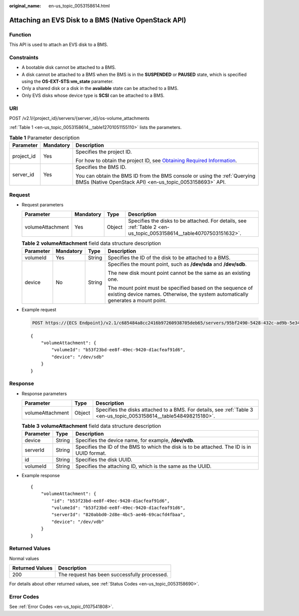 :original_name: en-us_topic_0053158614.html

.. _en-us_topic_0053158614:

Attaching an EVS Disk to a BMS (Native OpenStack API)
=====================================================

Function
--------

This API is used to attach an EVS disk to a BMS.

Constraints
-----------

-  A bootable disk cannot be attached to a BMS.
-  A disk cannot be attached to a BMS when the BMS is in the **SUSPENDED** or **PAUSED** state, which is specified using the **OS-EXT-STS:vm_state** parameter.
-  Only a shared disk or a disk in the **available** state can be attached to a BMS.
-  Only EVS disks whose device type is **SCSI** can be attached to a BMS.

URI
---

POST /v2.1/{project_id}/servers/{server_id}/os-volume_attachments

:ref:`Table 1 <en-us_topic_0053158614__table12701051155110>` lists the parameters.

.. _en-us_topic_0053158614__table12701051155110:

.. table:: **Table 1** Parameter description

   +-----------------------+-----------------------+-------------------------------------------------------------------------------------------------------------------------------------------------------+
   | Parameter             | Mandatory             | Description                                                                                                                                           |
   +=======================+=======================+=======================================================================================================================================================+
   | project_id            | Yes                   | Specifies the project ID.                                                                                                                             |
   |                       |                       |                                                                                                                                                       |
   |                       |                       | For how to obtain the project ID, see `Obtaining Required Information <https://docs.otc.t-systems.com/en-us/api/apiug/apig-en-api-180328009.html>`__. |
   +-----------------------+-----------------------+-------------------------------------------------------------------------------------------------------------------------------------------------------+
   | server_id             | Yes                   | Specifies the BMS ID.                                                                                                                                 |
   |                       |                       |                                                                                                                                                       |
   |                       |                       | You can obtain the BMS ID from the BMS console or using the :ref:`Querying BMSs (Native OpenStack API) <en-us_topic_0053158693>` API.                 |
   +-----------------------+-----------------------+-------------------------------------------------------------------------------------------------------------------------------------------------------+

Request
-------

-  Request parameters

   +------------------+-----------+--------+--------------------------------------------------------------------------------------------------------------------+
   | Parameter        | Mandatory | Type   | Description                                                                                                        |
   +==================+===========+========+====================================================================================================================+
   | volumeAttachment | Yes       | Object | Specifies the disks to be attached. For details, see :ref:`Table 2 <en-us_topic_0053158614__table40707503151632>`. |
   +------------------+-----------+--------+--------------------------------------------------------------------------------------------------------------------+

   .. _en-us_topic_0053158614__table40707503151632:

   .. table:: **Table 2** **volumeAttachment** field data structure description

      +-----------------+-----------------+-----------------+------------------------------------------------------------------------------------------------------------------------------------------------+
      | Parameter       | Mandatory       | Type            | Description                                                                                                                                    |
      +=================+=================+=================+================================================================================================================================================+
      | volumeId        | Yes             | String          | Specifies the ID of the disk to be attached to a BMS.                                                                                          |
      +-----------------+-----------------+-----------------+------------------------------------------------------------------------------------------------------------------------------------------------+
      | device          | No              | String          | Specifies the mount point, such as **/dev/sda** and **/dev/sdb**.                                                                              |
      |                 |                 |                 |                                                                                                                                                |
      |                 |                 |                 | The new disk mount point cannot be the same as an existing one.                                                                                |
      |                 |                 |                 |                                                                                                                                                |
      |                 |                 |                 | The mount point must be specified based on the sequence of existing device names. Otherwise, the system automatically generates a mount point. |
      +-----------------+-----------------+-----------------+------------------------------------------------------------------------------------------------------------------------------------------------+

-  Example request

   .. code-block:: text

      POST https://{ECS Endpoint}/v2.1/c685484a8cc2416b97260938705deb65/servers/95bf2490-5428-432c-ad9b-5e3406f869dd/os-volume_attachments

   ::

      {
          "volumeAttachment": {
              "volumeId": "b53f23bd-ee8f-49ec-9420-d1acfeaf91d6",
              "device": "/dev/sdb"
          }
      }

Response
--------

-  Response parameters

   +------------------+--------+---------------------------------------------------------------------------------------------------------------------+
   | Parameter        | Type   | Description                                                                                                         |
   +==================+========+=====================================================================================================================+
   | volumeAttachment | Object | Specifies the disks attached to a BMS. For details, see :ref:`Table 3 <en-us_topic_0053158614__table548498215180>`. |
   +------------------+--------+---------------------------------------------------------------------------------------------------------------------+

   .. _en-us_topic_0053158614__table548498215180:

   .. table:: **Table 3** **volumeAttachment** field data structure description

      +-----------+--------+--------------------------------------------------------------------------------------------+
      | Parameter | Type   | Description                                                                                |
      +===========+========+============================================================================================+
      | device    | String | Specifies the device name, for example, **/dev/vdb**.                                      |
      +-----------+--------+--------------------------------------------------------------------------------------------+
      | serverId  | String | Specifies the ID of the BMS to which the disk is to be attached. The ID is in UUID format. |
      +-----------+--------+--------------------------------------------------------------------------------------------+
      | id        | String | Specifies the disk UUID.                                                                   |
      +-----------+--------+--------------------------------------------------------------------------------------------+
      | volumeId  | String | Specifies the attaching ID, which is the same as the UUID.                                 |
      +-----------+--------+--------------------------------------------------------------------------------------------+

-  Example response

   ::

      {
          "volumeAttachment": {
              "id": "b53f23bd-ee8f-49ec-9420-d1acfeaf91d6",
              "volumeId": "b53f23bd-ee8f-49ec-9420-d1acfeaf91d6",
              "serverId": "820abbd0-2d8e-4bc5-ae46-69cacfd4fbaa",
              "device": "/dev/vdb"
          }
      }

Returned Values
---------------

Normal values

=============== ============================================
Returned Values Description
=============== ============================================
200             The request has been successfully processed.
=============== ============================================

For details about other returned values, see :ref:`Status Codes <en-us_topic_0053158690>`.

Error Codes
-----------

See :ref:`Error Codes <en-us_topic_0107541808>`.
